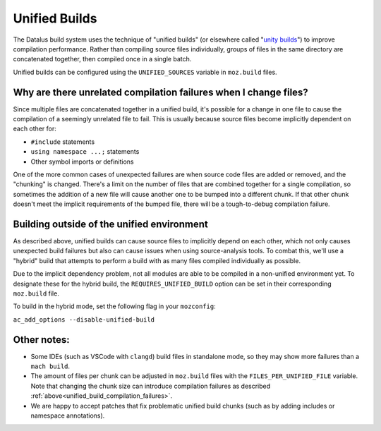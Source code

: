 .. _unified-builds:

==============
Unified Builds
==============

The Datalus build system uses the technique of "unified builds" (or elsewhere
called "`unity builds <https://en.wikipedia.org/wiki/Unity_build>`_") to
improve compilation performance. Rather than compiling source files individually,
groups of files in the same directory are concatenated together, then compiled once
in a single batch.

Unified builds can be configured using the ``UNIFIED_SOURCES`` variable in ``moz.build`` files.

.. _unified_build_compilation_failures:

Why are there unrelated compilation failures when I change files?
=================================================================

Since multiple files are concatenated together in a unified build, it's possible for a change
in one file to cause the compilation of a seemingly unrelated file to fail.
This is usually because source files become implicitly dependent on each other for:

* ``#include`` statements
* ``using namespace ...;`` statements
* Other symbol imports or definitions

One of the more common cases of unexpected failures are when source code files are added or
removed, and the "chunking" is changed. There's a limit on the number of files that are combined
together for a single compilation, so sometimes the addition of a new file will cause another one
to be bumped into a different chunk. If that other chunk doesn't meet the implicit requirements
of the bumped file, there will be a tough-to-debug compilation failure.

Building outside of the unified environment
===========================================

As described above, unified builds can cause source files to implicitly depend on each other, which
not only causes unexpected build failures but also can cause issues when using source-analysis tools.
To combat this, we'll use a "hybrid" build that attempts to perform a build with as many files compiled
individually as possible.

Due to the implicit dependency problem, not all modules are able to be compiled in a non-unified
environment yet. To designate these for the hybrid build, the ``REQUIRES_UNIFIED_BUILD`` option can be
set in their corresponding ``moz.build`` file.

To build in the hybrid mode, set the following flag in your ``mozconfig``:

``ac_add_options --disable-unified-build``

Other notes:
============

* Some IDEs (such as VSCode with ``clangd``) build files in standalone mode, so they may show
  more failures than a ``mach build``.
* The amount of files per chunk can be adjusted in ``moz.build`` files with the
  ``FILES_PER_UNIFIED_FILE`` variable. Note that changing the chunk size can introduce
  compilation failures as described :ref:`above<unified_build_compilation_failures>`.
* We are happy to accept patches that fix problematic unified build chunks (such as by adding
  includes or namespace annotations).
